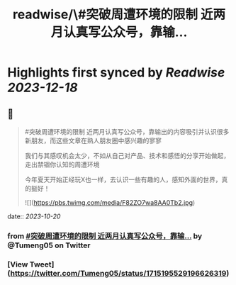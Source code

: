 :PROPERTIES:
:title: readwise/\#突破周遭环境的限制  近两月认真写公众号，靠输...
:END:

:PROPERTIES:
:author: [[Tumeng05 on Twitter]]
:full-title: "\#突破周遭环境的限制  近两月认真写公众号，靠输..."
:category: [[tweets]]
:url: https://twitter.com/Tumeng05/status/1715195529196626319
:image-url: https://pbs.twimg.com/profile_images/1686939915165302785/vnLo6zNY.jpg
:END:

* Highlights first synced by [[Readwise]] [[2023-12-18]]
** 📌
#+BEGIN_QUOTE
#突破周遭环境的限制 
近两月认真写公众号，靠输出的内容吸引并认识很多新朋友，而这些文章在熟人朋友圈中感兴趣的寥寥

我们与其感叹机会太少，不如从自己对产品、技术和感悟的分享开始做起，走出禁锢你认知的周遭环境

今年夏天开始正经玩X也一样，去认识一些有趣的人，感知外面的世界，真的挺好！ 

![](https://pbs.twimg.com/media/F82ZO7wa8AA0Tb2.jpg) 
#+END_QUOTE
    date:: [[2023-10-20]]
*** from _#突破周遭环境的限制  近两月认真写公众号，靠输..._ by @Tumeng05 on Twitter
*** [View Tweet](https://twitter.com/Tumeng05/status/1715195529196626319)